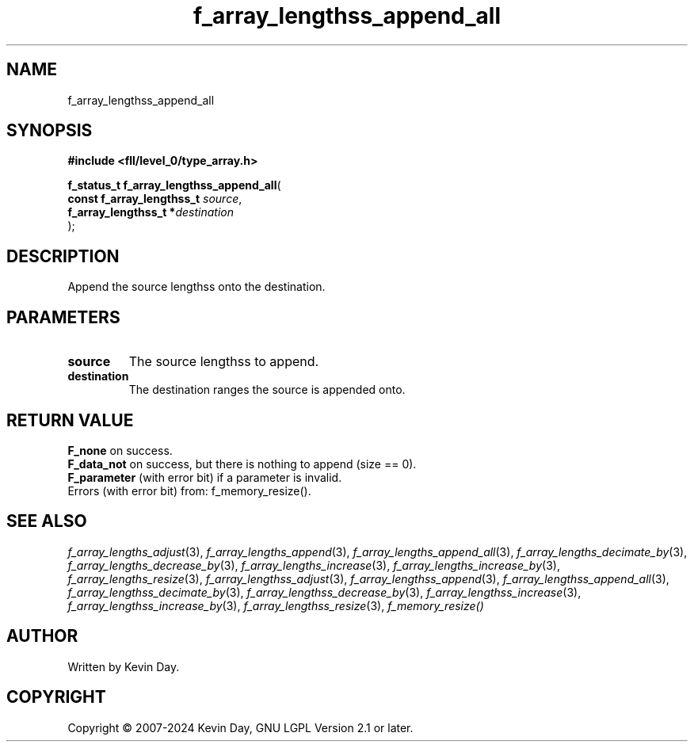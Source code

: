 .TH f_array_lengthss_append_all "3" "February 2024" "FLL - Featureless Linux Library 0.6.9" "Library Functions"
.SH "NAME"
f_array_lengthss_append_all
.SH SYNOPSIS
.nf
.B #include <fll/level_0/type_array.h>
.sp
\fBf_status_t f_array_lengthss_append_all\fP(
    \fBconst f_array_lengthss_t \fP\fIsource\fP,
    \fBf_array_lengthss_t      *\fP\fIdestination\fP
);
.fi
.SH DESCRIPTION
.PP
Append the source lengthss onto the destination.
.SH PARAMETERS
.TP
.B source
The source lengthss to append.

.TP
.B destination
The destination ranges the source is appended onto.

.SH RETURN VALUE
.PP
\fBF_none\fP on success.
.br
\fBF_data_not\fP on success, but there is nothing to append (size == 0).
.br
\fBF_parameter\fP (with error bit) if a parameter is invalid.
.br
Errors (with error bit) from: f_memory_resize().
.SH SEE ALSO
.PP
.nh
.ad l
\fIf_array_lengths_adjust\fP(3), \fIf_array_lengths_append\fP(3), \fIf_array_lengths_append_all\fP(3), \fIf_array_lengths_decimate_by\fP(3), \fIf_array_lengths_decrease_by\fP(3), \fIf_array_lengths_increase\fP(3), \fIf_array_lengths_increase_by\fP(3), \fIf_array_lengths_resize\fP(3), \fIf_array_lengthss_adjust\fP(3), \fIf_array_lengthss_append\fP(3), \fIf_array_lengthss_append_all\fP(3), \fIf_array_lengthss_decimate_by\fP(3), \fIf_array_lengthss_decrease_by\fP(3), \fIf_array_lengthss_increase\fP(3), \fIf_array_lengthss_increase_by\fP(3), \fIf_array_lengthss_resize\fP(3), \fIf_memory_resize()\fP
.ad
.hy
.SH AUTHOR
Written by Kevin Day.
.SH COPYRIGHT
.PP
Copyright \(co 2007-2024 Kevin Day, GNU LGPL Version 2.1 or later.

